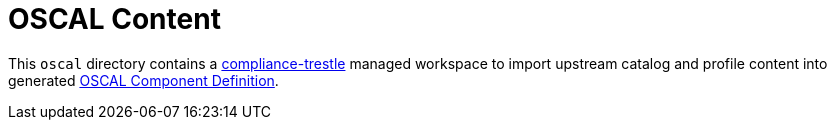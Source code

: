= OSCAL Content

This `oscal` directory contains a link:https://ibm.github.io/compliance-trestle/[compliance-trestle] managed workspace to import upstream catalog and profile content into generated link:https://pages.nist.gov/OSCAL-Reference/models/v1.1.1/component-definition/json-outline/[OSCAL Component Definition].


